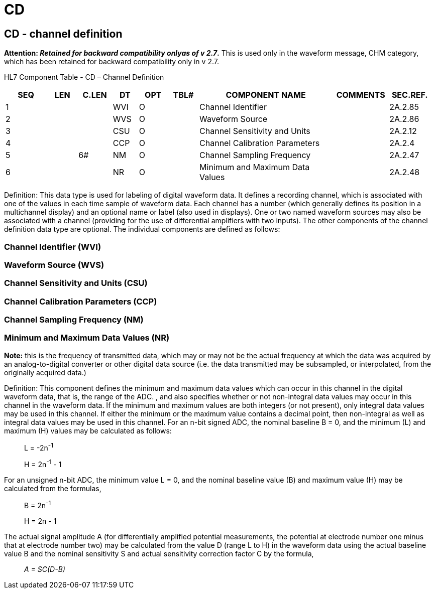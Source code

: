 = CD
:render_as: Level3
:v291_section: 2A.2.5+

== CD - channel definition

*Attention: _Retained for backward compatibility onlyas of v 2.7_.* This is used only in the waveform message, CHM category, which has been retained for backward compatibility only in v 2.7.

HL7 Component Table - CD – Channel Definition

[width="99%",cols="10%,7%,8%,6%,7%,7%,32%,13%,10%",options="header",]

|===

|SEQ |LEN |C.LEN |DT |OPT |TBL# |COMPONENT NAME |COMMENTS |SEC.REF.

|1 | | |WVI |O | |Channel Identifier | |2A.2.85

|2 | | |WVS |O | |Waveform Source | |2A.2.86

|3 | | |CSU |O | |Channel Sensitivity and Units | |2A.2.12

|4 | | |CCP |O | |Channel Calibration Parameters | |2A.2.4

|5 | |6# |NM |O | |Channel Sampling Frequency | |2A.2.47

|6 | | |NR |O | |Minimum and Maximum Data Values | |2A.2.48

|===

Definition: This data type is used for labeling of digital waveform data. It defines a recording channel, which is associated with one of the values in each time sample of waveform data. Each channel has a number (which generally defines its position in a multichannel display) and an optional name or label (also used in displays). One or two named waveform sources may also be associated with a channel (providing for the use of differential amplifiers with two inputs). The other components of the channel definition data type are optional. The individual components are defined as follows:

=== Channel Identifier (WVI)

=== Waveform Source (WVS)

=== Channel Sensitivity and Units (CSU)

=== Channel Calibration Parameters (CCP)

=== Channel Sampling Frequency (NM)

=== Minimum and Maximum Data Values (NR)

*Note:* this is the frequency of transmitted data, which may or may not be the actual frequency at which the data was acquired by an analog-to-digital converter or other digital data source (i.e. the data transmitted may be subsampled, or interpolated, from the originally acquired data.)

Definition: This component defines the minimum and maximum data values which can occur in this channel in the digital waveform data, that is, the range of the ADC. , and also specifies whether or not non-integral data values may occur in this channel in the waveform data. If the minimum and maximum values are both integers (or not present), only integral data values may be used in this channel. If either the minimum or the maximum value contains a decimal point, then non-integral as well as integral data values may be used in this channel. For an n-bit signed ADC, the nominal baseline B = 0, and the minimum (L) and maximum (H) values may be calculated as follows:

____

L = -2n^-1^

H = 2n^-1^ - 1

____

For an unsigned n-bit ADC, the minimum value L = 0, and the nominal baseline value (B) and maximum value (H) may be calculated from the formulas,

____

B = 2n^-1^

H = 2n - 1

____

The actual signal amplitude A (for differentially amplified potential measurements, the potential at electrode number one minus that at electrode number two) may be calculated from the value D (range L to H) in the waveform data using the actual baseline value B and the nominal sensitivity S and actual sensitivity correction factor C by the formula,

____

_A = SC(D-B)_

____

